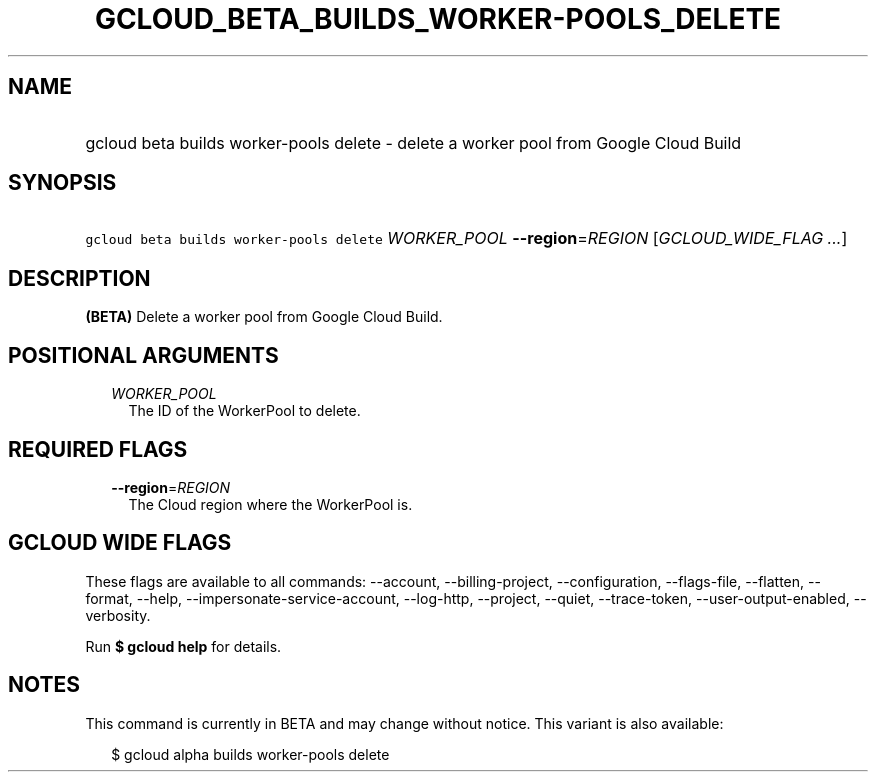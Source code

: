 
.TH "GCLOUD_BETA_BUILDS_WORKER\-POOLS_DELETE" 1



.SH "NAME"
.HP
gcloud beta builds worker\-pools delete \- delete a worker pool from Google Cloud Build



.SH "SYNOPSIS"
.HP
\f5gcloud beta builds worker\-pools delete\fR \fIWORKER_POOL\fR \fB\-\-region\fR=\fIREGION\fR [\fIGCLOUD_WIDE_FLAG\ ...\fR]



.SH "DESCRIPTION"

\fB(BETA)\fR Delete a worker pool from Google Cloud Build.



.SH "POSITIONAL ARGUMENTS"

.RS 2m
.TP 2m
\fIWORKER_POOL\fR
The ID of the WorkerPool to delete.


.RE
.sp

.SH "REQUIRED FLAGS"

.RS 2m
.TP 2m
\fB\-\-region\fR=\fIREGION\fR
The Cloud region where the WorkerPool is.


.RE
.sp

.SH "GCLOUD WIDE FLAGS"

These flags are available to all commands: \-\-account, \-\-billing\-project,
\-\-configuration, \-\-flags\-file, \-\-flatten, \-\-format, \-\-help,
\-\-impersonate\-service\-account, \-\-log\-http, \-\-project, \-\-quiet,
\-\-trace\-token, \-\-user\-output\-enabled, \-\-verbosity.

Run \fB$ gcloud help\fR for details.



.SH "NOTES"

This command is currently in BETA and may change without notice. This variant is
also available:

.RS 2m
$ gcloud alpha builds worker\-pools delete
.RE

